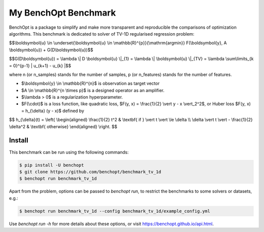 My BenchOpt Benchmark
=====================
|Build Status| |Python 3.6+|

BenchOpt is a package to simplify and make more transparent and
reproducible the comparisons of optimization algorithms.
This benchmark is dedicated to solver of TV-1D regularised regression problem:

$$\\boldsymbol{u} \\in \\underset{\\boldsymbol{u} \\in \\mathbb{R}^{p}}{\\mathrm{argmin}} F(\\boldsymbol{y}, A \\boldsymbol{u}) + G(D\\boldsymbol{u})$$


$$G(D\\boldsymbol{u}) = \\lambda \\| D \\boldsymbol{u} \\|_{1} = \\lambda \\| \\boldsymbol{u} \\|_{TV} = \\lambda \\sum\\limits_{k = 0}^{p-1} | u_{k+1} - u_{k} |$$


where n (or n_samples) stands for the number of samples, p (or n_features) stands for the number of features.


- $\\boldsymbol{y} \\in \\mathbb{R}^{n}$ is observation as target vector
- $A \\in \\mathbb{R}^{n \\times p}$ is a designed operator as an amplifier.
- $\\lambda > 0$ is a regularization hyperparameter.
- $F(\\cdot)$ is a loss function, like quadratic loss, $F(y, x) = \\frac{1}{2} \\vert y - x \\vert_2^2$, or Huber loss $F(y, x) = h_{\\delta} (y - x)$ defined by


$$   
h_{\\delta}(t) = \\left\{ \\begin{aligned} \\frac{1}{2} t^2 & \\textbf{ if } \\vert t \\vert \\le \\delta \\\\ \\delta \\vert t \\vert - \\frac{1}{2} \\delta^2 & \\textbf{ otherwise} \\end{aligned} \\right.
$$


Install
--------

This benchmark can be run using the following commands:

.. code-block::

   $ pip install -U benchopt
   $ git clone https://github.com/benchopt/benchmark_tv_1d
   $ benchopt run benchmark_tv_1d 

Apart from the problem, options can be passed to `benchopt run`, to restrict the benchmarks to some solvers or datasets, e.g.:

.. code-block::

	$ benchopt run benchmark_tv_1d --config benchmark_tv_1d/example_config.yml


Use `benchopt run -h` for more details about these options, or visit https://benchopt.github.io/api.html.

.. |Build Status| image:: https://github.com/benchopt/benchmark_tv_1d/workflows/Tests/badge.svg
   :target: https://github.com/benchopt/benchmark_tv_1d/actions
.. |Python 3.6+| image:: https://img.shields.io/badge/python-3.6%2B-blue
   :target: https://www.python.org/downloads/release/python-360/
